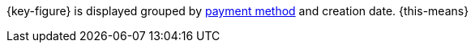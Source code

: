 {key-figure} is displayed grouped by <<payment/managing-payment-methods#, payment method>> and creation date. {this-means}
